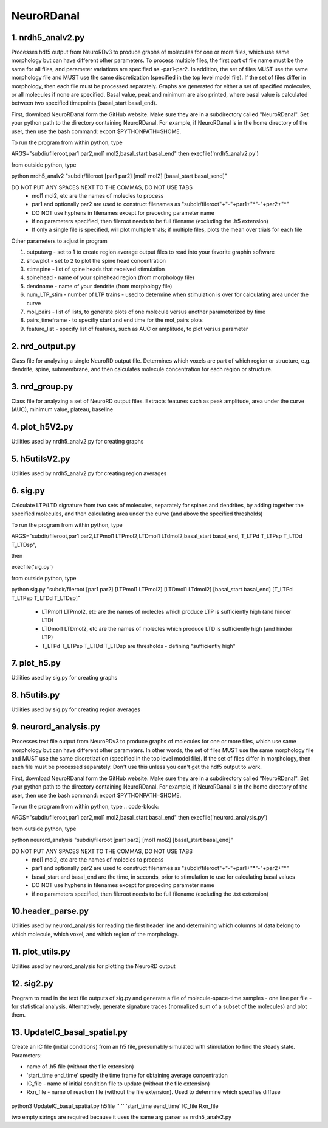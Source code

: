 ===========
NeuroRDanal
===========

**1. nrdh5_analv2.py**
---------------------

Processes hdf5 output from NeuroRDv3 to produce graphs of molecules for one or more files, which use same morphology but can have different other parameters. To process multiple files, the first part of file name must be the same for all files, and parameter variations are specified as -par1-par2.  In addition, the set of files MUST use the same morphology file and MUST use the same discretization (specified in the top level model file).  If the set of files differ in morphology, then each file must be processed separately.
Graphs are generated for either a set of specified molecules, or all molecules if none are specified.  Basal value, peak and minimum are also printed, where basal value is calculated between two specified timepoints (basal_start basal_end).

First, download NeuroRDanal form the GitHub website.  Make sure they are in a subdirectory called "NeuroRDanal".  Set your python path to the directory containing NeuroRDanal.  For example, if NeuroRDanal is in the home directory of the user, then use the bash command: export $PYTHONPATH=$HOME.

To run the program from within python, type 

.. code-block::

ARGS="subdir/fileroot,par1 par2,mol1 mol2,basal_start basal_end" then execfile('nrdh5_analv2.py')

from outside python, type 

.. code-block::

python nrdh5_analv2 "subdir/fileroot [par1 par2] [mol1 mol2] [basal_start basal_send]"

DO NOT PUT ANY SPACES NEXT TO THE COMMAS, DO NOT USE TABS
 - mol1 mol2, etc are the names of molecles to process
 - par1 and optionally par2 are used to construct filenames as "subdir/fileroot"+"-"+par1+"*"-"+par2+"*"
 - DO NOT use hyphens in filenames except for preceding parameter name
 - if no parameters specified, then fileroot needs to be full filename (excluding the .h5 extension)
 - If only a single file is specified, will plot multiple trials; if multiple files, plots the mean over trials for each file

Other parameters to adjust in program

1. outputavg - set to 1 to create region average output files to read into your favorite graphin software
2. showplot - set to 2 to plot the spine head concentration
3. stimspine - list of spine heads that received stimulation
4. spinehead - name of your spinehead region (from morphology file)
5. dendname - name of your dendrite (from morphology file)
6. num_LTP_stim - number of LTP trains - used to determine when stimulation is over for calculating area under the curve
7.  mol_pairs - list of lists, to generate plots of one molecule versus another parameterized by time
8.  pairs_timeframe - to specifiy start and end time for the mol_pairs plots
9. feature_list - specify list of features, such as AUC or amplitude, to plot versus parameter

**2. nrd_output.py**
---------------------

Class file for analyzing a single NeuroRD output file.  Determines which voxels are part of which region or structure, e.g. dendrite, spine, submembrane, and then calculates molecule concentration for each region or structure.

**3. nrd_group.py**
---------------------

Class file for analyzing a set of NeuroRD output files.  Extracts features such as peak amplitude, area under the curve (AUC), minimum value, plateau, baseline

**4. plot_h5V2.py**
---------------------

Utilities used by nrdh5_analv2.py for creating graphs

**5. h5utilsV2.py**
---------------------

Utilities used by nrdh5_analv2.py for creating region averages

**6. sig.py**
---------------------
Calculate LTP/LTD signature from two sets of molecules, separately for spines and dendrites, by adding together the specified molecules, and then calculating area under the curve (and above the specified thresholds)

To run the program from within python, type 

.. code-block::

ARGS="subdir/fileroot,par1 par2,LTPmol1 LTPmol2,LTDmol1 LTdmol2,basal_start basal_end, T_LTPd T_LTPsp T_LTDd T_LTDsp", 

then 

.. code-block::

execfile('sig.py')

from outside python, type 

.. code-block::

python sig.py "subdir/fileroot [par1 par2] [LTPmol1 LTPmol2] [LTDmol1 LTdmol2] [basal_start basal_end] [T_LTPd T_LTPsp T_LTDd T_LTDsp]"

  - LTPmol1 LTPmol2, etc are the names of molecles which produce LTP is sufficiently high (and hinder LTD)
  - LTDmol1 LTDmol2, etc are the names of molecles which produce LTD is sufficiently high (and hinder LTP)
  - T_LTPd T_LTPsp T_LTDd T_LTDsp are thresholds - defining "sufficiently high"

**7. plot_h5.py**
---------------------

Utilities used by sig.py for creating graphs

**8. h5utils.py**
---------------------

Utilities used by sig.py for creating region averages

**9. neurord_analysis.py**
---------------------------
Processes text file output from NeuroRDv3 to produce graphs of molecules for one or more files, which use same morphology but can have different other parameters. In other words, the set of files MUST use the same morphology file and MUST use the same discretization (specified in the top level model file).  If the set of files differ in morphology, then each file must be processed separately. Don't use this unless you can't get the hdf5 output to work. 

First, download NeuroRDanal form the GitHub website.  Make sure they are in a subdirectory called "NeuroRDanal".  Set your python path to the directory containing NeuroRDanal.  For example, if NeuroRDanal is in the home directory of the user, then use the bash command: export $PYTHONPATH=$HOME.

To run the program from within python, type 
.. code-block::

ARGS="subdir/fileroot,par1 par2,mol1 mol2,basal_start basal_end" then execfile('neurord_analysis.py')

from outside python, type 

.. code-block::

python neurord_analysis "subdir/fileroot [par1 par2] [mol1 mol2] [basal_start basal_end]"

DO NOT PUT ANY SPACES NEXT TO THE COMMAS, DO NOT USE TABS
  - mol1 mol2, etc are the names of molecles to process
  - par1 and optionally par2 are used to construct filenames as "subdir/fileroot"+"-"+par1+"*"-"+par2+"*"
  - basal_start and basal_end are the time, in seconds, prior to stimulation to use for calculating basal values
  - DO NOT use hyphens in filenames except for preceding parameter name
  - if no parameters specified, then fileroot needs to be full filename (excluding the .txt extension)

**10.header_parse.py**
---------------------
Utilities used by neurord_analysis for reading the first header line and determining which columns of data belong to which molecule, which voxel, and which region of the morphology.

**11. plot_utils.py**
--------------------
Utilities used by neurord_analysis for plotting the NeuroRD output

**12. sig2.py**
---------------
Program to read in the text file outputs of sig.py and generate a file of molecule-space-time samples - one line per file - for statistical analysis.  Alternatively, generate signature traces (normalized sum of a subset of the molecules) and plot them.

**13. UpdateIC_basal_spatial.py**
---------------

Create an IC file (initial conditions) from an h5 file, presumably simulated with stimulation to find the steady state.  Parameters:

- name of .h5 file (without the file extension)
- 'start_time end_time' specify the time frame for obtaining average concentration
- IC_file - name of initial condition file to update (without the file extension)
- Rxn_file - name of reaction file (without the file extension).  Used to determine which specifies diffuse

 .. code-block::
    
python3 UpdateIC_basal_spatial.py h5file '' ''  'start_time eend_time' IC_file Rxn_file

two empty strings are required because it uses the same arg parser as nrdh5_analv2.py
